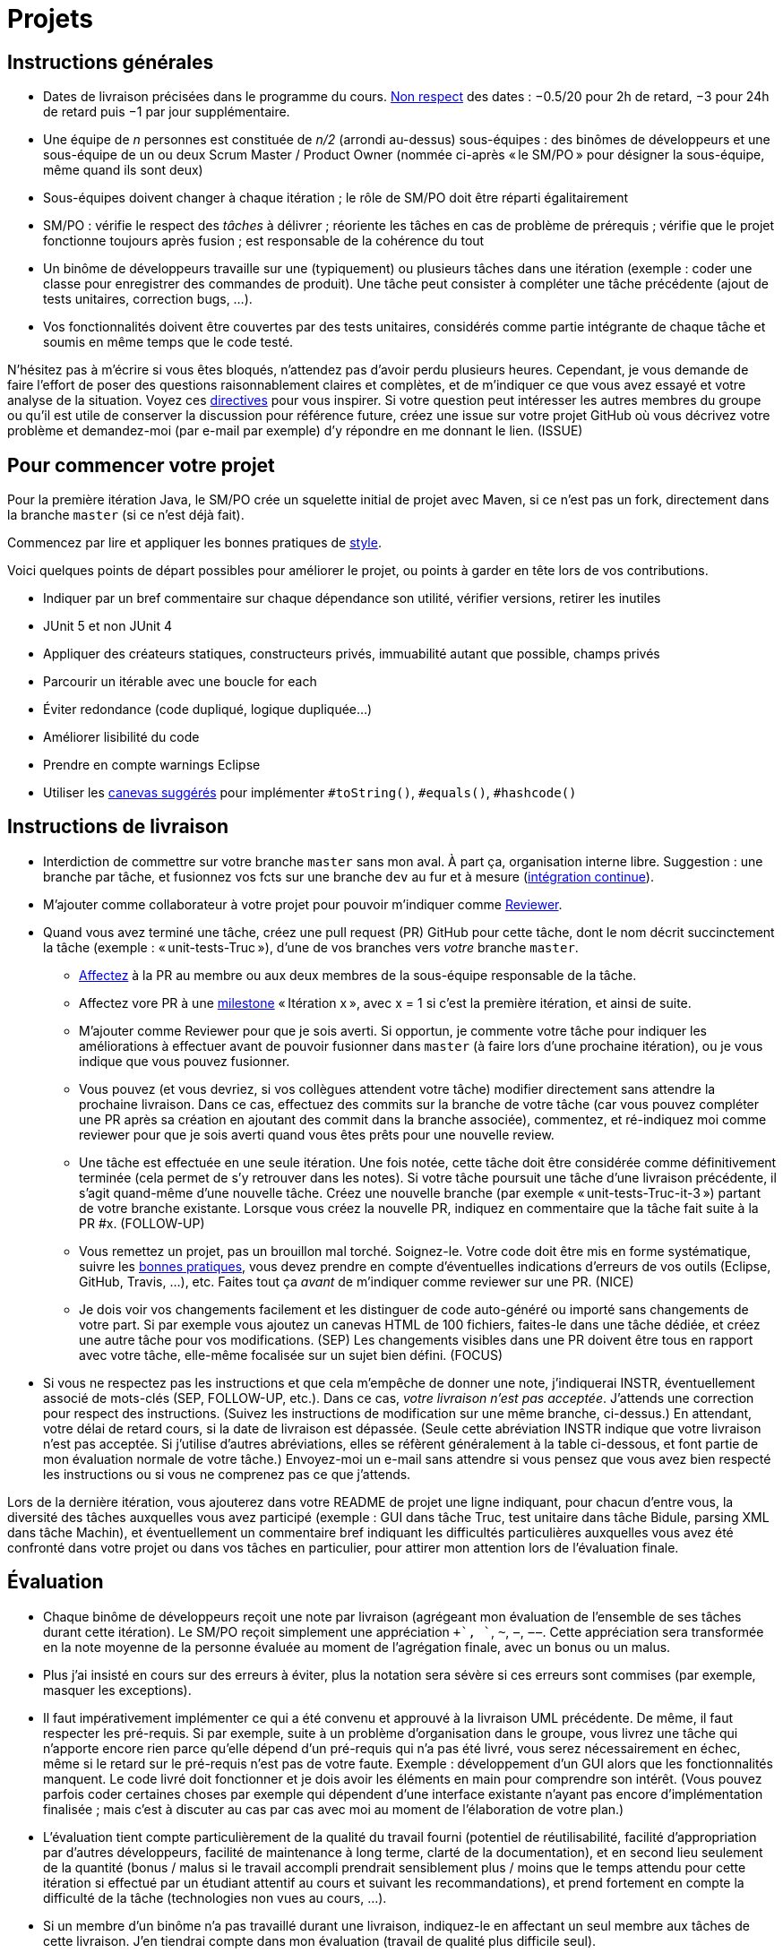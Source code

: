= Projets

== Instructions générales
* Dates de livraison précisées dans le programme du cours. https://www.wolframalpha.com/input/?i=Plot%5BPiecewise%5B%7B%7B-1%2F2*x,x%3C+2%7D,%7B-2%2F22*(x-2)-1,+2%3C%3D+x+%3C+24%7D,%7B-1%2F24*x-2,+24%3C%3D+x%7D%7D%5D,+%7Bx,+0,+72%7D%5D[Non respect] des dates : −0.5/20 pour 2h de retard, −3 pour 24h de retard puis −1 par jour supplémentaire.
* Une équipe de _n_ personnes est constituée de _n/2_ (arrondi au-dessus) sous-équipes : des binômes de développeurs et une sous-équipe de un ou deux Scrum Master / Product Owner (nommée ci-après « le SM/PO » pour désigner la sous-équipe, même quand ils sont deux)
* Sous-équipes doivent changer à chaque itération ; le rôle de SM/PO doit être réparti égalitairement
* SM/PO : vérifie le respect des _tâches_ à délivrer ; réoriente les tâches en cas de problème de prérequis ; vérifie que le projet fonctionne toujours après fusion ; est responsable de la cohérence du tout
* Un binôme de développeurs travaille sur une (typiquement) ou plusieurs tâches dans une itération (exemple : coder une classe pour enregistrer des commandes de produit). Une tâche peut consister à compléter une tâche précédente (ajout de tests unitaires, correction bugs, …).
* Vos fonctionnalités doivent être couvertes par des tests unitaires, considérés comme partie intégrante de chaque tâche et soumis en même temps que le code testé.

N’hésitez pas à m’écrire si vous êtes bloqués, n’attendez pas d’avoir perdu plusieurs heures. Cependant, je vous demande de faire l’effort de poser des questions raisonnablement claires et complètes, et de m’indiquer ce que vous avez essayé et votre analyse de la situation. Voyez ces https://codeblog.jonskeet.uk/2012/11/24/stack-overflow-question-checklist/[directives] pour vous inspirer. Si votre question peut intéresser les autres membres du groupe ou qu’il est utile de conserver la discussion pour référence future, créez une issue sur votre projet GitHub où vous décrivez votre problème et demandez-moi (par e-mail par exemple) d’y répondre en me donnant le lien. (ISSUE)

== Pour commencer votre projet
Pour la première itération Java, le SM/PO crée un squelette initial de projet avec Maven, si ce n’est pas un fork, directement dans la branche `master` (si ce n’est déjà fait).

Commencez par lire et appliquer les bonnes pratiques de https://github.com/oliviercailloux/java-course/blob/master/Best%20practices/Style.adoc[style].

Voici quelques points de départ possibles pour améliorer le projet, ou points à garder en tête lors de vos contributions.

* Indiquer par un bref commentaire sur chaque dépendance son utilité, vérifier versions, retirer les inutiles
* JUnit 5 et non JUnit 4
* Appliquer des créateurs statiques, constructeurs privés, immuabilité autant que possible, champs privés
* Parcourir un itérable avec une boucle for each
* Éviter redondance (code dupliqué, logique dupliquée…)
* Améliorer lisibilité du code
* Prendre en compte warnings Eclipse
* Utiliser les https://github.com/oliviercailloux/java-course/blob/master/Best%20practices/Local%20design.adoc[canevas suggérés] pour implémenter `#toString()`, `#equals()`, `#hashcode()`

== Instructions de livraison
* Interdiction de commettre sur votre branche `master` sans mon aval. À part ça, organisation interne libre. Suggestion : une branche par tâche, et fusionnez vos fcts sur une branche `dev` au fur et à mesure (https://fr.wikipedia.org/wiki/Int%C3%A9gration_continue[intégration continue]).
* M’ajouter comme collaborateur à votre projet pour pouvoir m’indiquer comme https://help.github.com/en/github/collaborating-with-issues-and-pull-requests/about-pull-request-reviews[Reviewer].
* Quand vous avez terminé une tâche, créez une pull request (PR) GitHub pour cette tâche, dont le nom décrit succinctement la tâche (exemple : « unit-tests-Truc »), d’une de vos branches vers _votre_ branche `master`.
** https://help.github.com/en/github/managing-your-work-on-github/assigning-issues-and-pull-requests-to-other-github-users[Affectez] à la PR au membre ou aux deux membres de la sous-équipe responsable de la tâche.
** Affectez vore PR à une https://help.github.com/en/github/managing-your-work-on-github/about-milestones[milestone] « Itération x », avec x = 1 si c’est la première itération, et ainsi de suite.
** M’ajouter comme Reviewer pour que je sois averti. Si opportun, je commente votre tâche pour indiquer les améliorations à effectuer avant de pouvoir fusionner dans `master` (à faire lors d’une prochaine itération), ou je vous indique que vous pouvez fusionner.
** Vous pouvez (et vous devriez, si vos collègues attendent votre tâche) modifier directement sans attendre la prochaine livraison. Dans ce cas, effectuez des commits sur la branche de votre tâche (car vous pouvez compléter une PR après sa création en ajoutant des commit dans la branche associée), commentez, et ré-indiquez moi comme reviewer pour que je sois averti quand vous êtes prêts pour une nouvelle review.
** [[FOLLOW-UP]] Une tâche est effectuée en une seule itération. Une fois notée, cette tâche doit être considérée comme définitivement terminée (cela permet de s’y retrouver dans les notes). Si votre tâche poursuit une tâche d’une livraison précédente, il s’agit quand-même d’une nouvelle tâche. Créez une nouvelle branche (par exemple « unit-tests-Truc-it-3 ») partant de votre branche existante. Lorsque vous créez la nouvelle PR, indiquez en commentaire que la tâche fait suite à la PR #x. (FOLLOW-UP)
** [[NICE]] Vous remettez un projet, pas un brouillon mal torché. Soignez-le. Votre code doit être mis en forme systématique, suivre les https://github.com/oliviercailloux/java-course/tree/master/Best%20practices[bonnes pratiques], vous devez prendre en compte d’éventuelles indications d’erreurs de vos outils (Eclipse, GitHub, Travis, …), etc. Faites tout ça _avant_ de m’indiquer comme reviewer sur une PR. (NICE)
** [[SEP]] Je dois voir vos changements facilement et les distinguer de code auto-généré ou importé sans changements de votre part. Si par exemple vous ajoutez un canevas HTML de 100 fichiers, faites-le dans une tâche dédiée, et créez une autre tâche pour vos modifications. (SEP) Les changements visibles dans une PR doivent être tous en rapport avec votre tâche, elle-même focalisée sur un sujet bien défini. (FOCUS)
* Si vous ne respectez pas les instructions et que cela m’empêche de donner une note, j’indiquerai INSTR, éventuellement associé de mots-clés (SEP, FOLLOW-UP, etc.). Dans ce cas, _votre livraison n’est pas acceptée_. J’attends une correction pour respect des instructions. (Suivez les instructions de modification sur une même branche, ci-dessus.) En attendant, votre délai de retard cours, si la date de livraison est dépassée. (Seule cette abréviation INSTR indique que votre livraison n’est pas acceptée. Si j’utilise d’autres abréviations, elles se réfèrent généralement à la table ci-dessous, et font partie de mon évaluation normale de votre tâche.) Envoyez-moi un e-mail sans attendre si vous pensez que vous avez bien respecté les instructions ou si vous ne comprenez pas ce que j’attends.

Lors de la dernière itération, vous ajouterez dans votre README de projet une ligne indiquant, pour chacun d’entre vous, la diversité des tâches auxquelles vous avez participé (exemple : GUI dans tâche Truc, test unitaire dans tâche Bidule, parsing XML dans tâche Machin), et éventuellement un commentaire bref indiquant les difficultés particulières auxquelles vous avez été confronté dans votre projet ou dans vos tâches en particulier, pour attirer mon attention lors de l’évaluation finale.

== Évaluation
* Chaque binôme de développeurs reçoit une note par livraison (agrégeant mon évaluation de l’ensemble de ses tâches durant cette itération). Le SM/PO reçoit simplement une appréciation `++`, `+`, `~`, `−`, `−−`. Cette appréciation sera transformée en la note moyenne de la personne évaluée au moment de l’agrégation finale, avec un bonus ou un malus.
* Plus j’ai insisté en cours sur des erreurs à éviter, plus la notation sera sévère si ces erreurs sont commises (par exemple, masquer les exceptions).
* Il faut impérativement implémenter ce qui a été convenu et approuvé à la livraison UML précédente. De même, il faut respecter les pré-requis. Si par exemple, suite à un problème d’organisation dans le groupe, vous livrez une tâche qui n’apporte encore rien parce qu’elle dépend d’un pré-requis qui n’a pas été livré, vous serez nécessairement en échec, même si le retard sur le pré-requis n’est pas de votre faute. Exemple : développement d’un GUI alors que les fonctionnalités manquent. Le code livré doit fonctionner et je dois avoir les éléments en main pour comprendre son intérêt. (Vous pouvez parfois coder certaines choses par exemple qui dépendent d’une interface existante n’ayant pas encore d’implémentation finalisée ; mais c’est à discuter au cas par cas avec moi au moment de l’élaboration de votre plan.)
* L’évaluation tient compte particulièrement de la qualité du travail fourni (potentiel de réutilisabilité, facilité d’appropriation par d’autres développeurs, facilité de maintenance à long terme, clarté de la documentation), et en second lieu seulement de la quantité (bonus / malus si le travail accompli prendrait sensiblement plus / moins que le temps attendu pour cette itération si effectué par un étudiant attentif au cours et suivant les recommandations), et prend fortement en compte la difficulté de la tâche (technologies non vues au cours, …).
* Si un membre d’un binôme n’a pas travaillé durant une livraison, indiquez-le en affectant un seul membre aux tâches de cette livraison. J’en tiendrai compte dans mon évaluation (travail de qualité plus difficile seul).
* Note finale projet : moyenne de vos notes de livraison, avec bonus / malus pour la diversité de vos tâches, les éventuelles difficultés particulières, la cohésion de l’équipe et la cohérence globale de son projet, et la présentation finale.
* Vous devez utiliser autant que possible les technologies vues au cours et les standards ISO, W3C et JSR Java dans votre projet (par exemple, JSON-B ou JSON-P et non Jackson).
* Si vous modifiez du code existant, vous êtes responsable d’améliorer raisonnablement le code qui l’entoure là où c’est facile, de corriger les bugs évidents. Ne vous dédouanez pas d’erreurs évidentes sous prétexte que ce n’est pas vous qui avez écrit telle ligne de code.
* Lorsque vous intégrez du code d’autrui, il faut indiquer que votre projet l’utilise. Cette mention doit être claire, pas être noyée dans un flot de texte où vous décrivez d’autres choses. Par exemple, mentionner dans le README de votre projet la provenance de votre template html. Ou, indiquer la provenance dans la javadoc d’une méthode copiée depuis StackOverflow. Cette règle ne s’applique pas si vous ne copiez qu’une ou deux lignes de codes triviales.
* Maintenez les conversations focalisées. Ce n’est pas une bonne idée, par exemple, d’indiquer dans un commentaire de la PR #37 que vous avez décidé d’abandonner la PR #22 pour telle et telle raison : quand j’évaluerai la PR #22 par la suite, il est peu probable que je me souvienne de vos explications se trouvant en PR #37.
* Une mission importante de l’équipe est de s’assurer que le projet converge vers un ensemble cohérent de fonctionnalités exploitables dans la branche `master`. Tentez de terminer en priorité les tâches presque finies qui ne sont pas encore dans `master`, par exemple, avant de commencer de nouvelles choses.

=== Abréviations

J’indique (OPT) lorsque mon commentaire a pour but principal de vous indiquer comment vous auriez pu faire mieux. (Il s’agit généralement d’une erreur mineure ou d’une amélioration possible de la clarté du code mais qui ne l’empêche pas de fonctionner.) Vous pouvez quand-même modifier si vous voulez, mais je ne l’exige pas avant fusion dans `master` ; mais tenez-en compte en tous cas pour vos prochaines PRs !

Lorsque j’ajoute (FUTURE) à un commentaire, de même, je n’exige pas une résolution du problème avant fusion dans `master` (pour vous permettre d’avancer sur d’autres fonctionnalités à court terme), mais je vous prie d’ouvrir une Issue sur votre projet et d’y reporter mon commentaire et un lien vers l’endroit où j’ai fait le commentaire (pour retrouver le contexte). Vous êtes priés de vous occuper de ces issues lors d’itérations futures, en discussion avec moi éventuellement.

|===
| Abbrv | Pratique à respecter | Informations | Sanction (/ 10, indicatif)
| INSTR | Respect des instructions concernant la remise (création issues, etc.) | Instructions / project | −1
| UNIK	| noms des ressources est unique et respecte les bonnes pratiques	| https://github.com/oliviercailloux/java-course/tree/master/Search%20path[Search path]		| −1
| CASING	| respect des conventions de nommage	| https://github.com/oliviercailloux/java-course/blob/master/Best%20practices/Style.adoc[BP Style]	| −0.5
| FORMAT	| le code est mis en forme systématiquement	| https://github.com/oliviercailloux/java-course/blob/master/Best%20practices/Style.adoc[BP Style]	| −1
| WEB	| commit effectué via git	| Git	| −1
| DOC	| Javadoc pour documentation du contrat lorsque utile | | −1
| NOISE	| Sans commentaires auto-générés | Réduit le bruit | −2
| DER	| le dépôt ne contient pas de produits dérivés	| https://github.com/oliviercailloux/java-course/blob/master/Best%20practices/Git.adoc[BP Git]	| −1
| FOLDER	| la racine du dépôt est la racine du projet	| https://github.com/oliviercailloux/java-course/blob/master/Best%20practices/Git.adoc[BP Git]	| −0.5
| HIST	| Ne pas écraser l’historique	| Git	| 
| PLAG	| Citer la source quand on inclut du code d’autrui	| https://fr.wikipedia.org/wiki/Plagiat[Plagiat]	| -3
| ECL	| Le code est correct d’après Eclipse : pas de warnings	| https://github.com/oliviercailloux/java-course/blob/master/Tools.adoc#configuration[Tools]	| -1
| CP	| Le code est séparé des autres ressources du class path	| https://github.com/oliviercailloux/java-course/tree/master/Search%20path[Search path]	| −1
| EXC	| Le code échoue rapidement et envoie des exceptions si approprié	| https://github.com/oliviercailloux/java-course/blob/master/Best%20practices/Exceptions.adoc#cath-exceptions-only-if-you-have-a-good-reason-to-do-so[BP Exc]	| −2
| REUSE	| Les bibliothèques existantes sont utilisées à bon escient plutôt que réinventer la roue	| 	| Code écrit non considéré
| ARRAY	| Privilégier des collections (List, Set, etc.) plutôt que des tableaux de types primitifs	|	| −1
| TEST	| Des tests unitaires ou fonctionnels couvrent les fonctionnalités demandées	| https://github.com/oliviercailloux/java-course/blob/master/JUnit.adoc[JUnit]	| −1
| ENC	| Préciser l’encodage des flux lus ou écrits	| https://github.com/oliviercailloux/java-course/blob/master/Flows.adoc[Flows]	| −1
| EN	| Coder et commenter en anglais	|	| −0.5
| FORE	| Privilégier boucles for each	| https://docs.oracle.com/javase/tutorial/java/nutsandbolts/for.html[Tutorial]	| −0.5
| LOG	| Utiliser des loggers	| https://github.com/oliviercailloux/java-course/blob/master/Log/README.adoc[Log]	| −1
| STREAMS	| Utiliser des streams pour plus de généralité quand approprié	| https://github.com/oliviercailloux/java-course/blob/master/Flows.adoc[Flows]	| −1
| POM	| Respecter les conventions de nommage et autres bonnes pratiques Maven, simplifier le POM autant que possible	| https://github.com/oliviercailloux/java-course/tree/master/Maven[Maven]	| −1
| SEP	| Séparer les tâches | https://github.com/oliviercailloux/java-course/blob/master/Divers/Projets.adoc#SEP[Projets – SEP], FOCUS | 
| TRAV  | Test qualité Travis passe | https://github.com/oliviercailloux/java-course/blob/master/Divers/Projets.adoc#NICE[Projets – NICE] |
| SUPPR | Résoudre les problèmes soulignés par votre IDE, pas les supprimer sans justification à l’aide de `@SuppressWarnings` | | −2
| GNRL | Utiliser de préférence des types plus généraux (t.q. `List` au lieu de `ArrayList`) lorsqu’il n’y a pas d’inconvénient | | −1
| SPEC | Utiliser de préférence des types qui annoncent clairement et restreignent de façon adéquate l’information qu’ils peuvent contenir (t.q. `int` plutôt que `double`, `Path` plutôt que `String`) | | −0.5
|===



